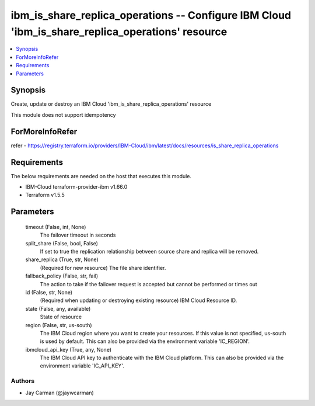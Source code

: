 
ibm_is_share_replica_operations -- Configure IBM Cloud 'ibm_is_share_replica_operations' resource
=================================================================================================

.. contents::
   :local:
   :depth: 1


Synopsis
--------

Create, update or destroy an IBM Cloud 'ibm_is_share_replica_operations' resource

This module does not support idempotency


ForMoreInfoRefer
----------------
refer - https://registry.terraform.io/providers/IBM-Cloud/ibm/latest/docs/resources/is_share_replica_operations

Requirements
------------
The below requirements are needed on the host that executes this module.

- IBM-Cloud terraform-provider-ibm v1.66.0
- Terraform v1.5.5



Parameters
----------

  timeout (False, int, None)
    The failover timeout in seconds


  split_share (False, bool, False)
    If set to true the replication relationship between source share and replica will be removed.


  share_replica (True, str, None)
    (Required for new resource) The file share identifier.


  fallback_policy (False, str, fail)
    The action to take if the failover request is accepted but cannot be performed or times out


  id (False, str, None)
    (Required when updating or destroying existing resource) IBM Cloud Resource ID.


  state (False, any, available)
    State of resource


  region (False, str, us-south)
    The IBM Cloud region where you want to create your resources. If this value is not specified, us-south is used by default. This can also be provided via the environment variable 'IC_REGION'.


  ibmcloud_api_key (True, any, None)
    The IBM Cloud API key to authenticate with the IBM Cloud platform. This can also be provided via the environment variable 'IC_API_KEY'.













Authors
~~~~~~~

- Jay Carman (@jaywcarman)

